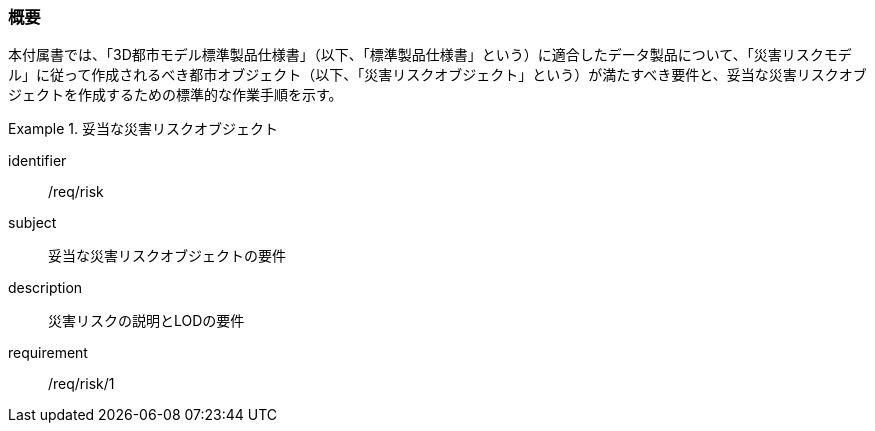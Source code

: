 [[tocJ_01]]
=== 概要

本付属書では、「3D都市モデル標準製品仕様書」（以下、「標準製品仕様書」という）に適合したデータ製品について、「災害リスクモデル」に従って作成されるべき都市オブジェクト（以下、「災害リスクオブジェクト」という）が満たすべき要件と、妥当な災害リスクオブジェクトを作成するための標準的な作業手順を示す。

[requirements_class]
.妥当な災害リスクオブジェクト
====
[%metadata]
identifier:: /req/risk
subject:: 妥当な災害リスクオブジェクトの要件
description:: 災害リスクの説明とLODの要件
requirement:: /req/risk/1
====

